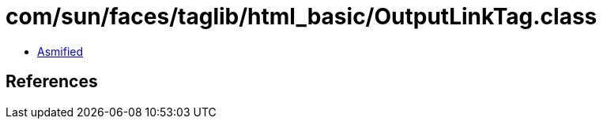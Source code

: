 = com/sun/faces/taglib/html_basic/OutputLinkTag.class

 - link:OutputLinkTag-asmified.java[Asmified]

== References

